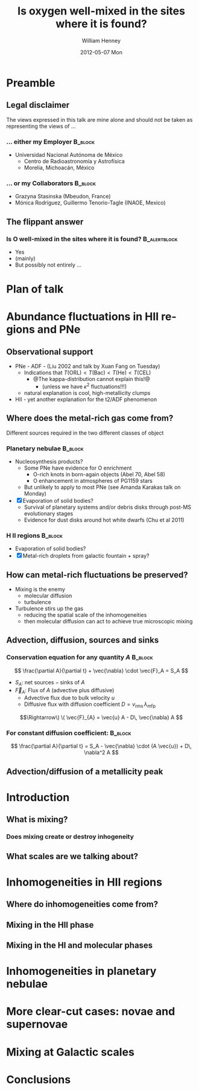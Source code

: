 #+TITLE:     Is oxygen well-mixed in the sites where it is found?
#+AUTHOR:    William Henney
#+EMAIL:     will@henney.org
#+DATE:      2012-05-07 Mon
#+DESCRIPTION:
#+KEYWORDS:
#+LANGUAGE:  en
#+OPTIONS:   H:3 num:t toc:t \n:nil @:t ::t |:t ^:t -:t f:t *:t <:t
#+OPTIONS:   TeX:t LaTeX:t skip:nil d:nil todo:t pri:nil tags:not-in-toc
#+EXPORT_SELECT_TAGS: export
#+EXPORT_EXCLUDE_TAGS: noexport

#+startup: beamer
#+LaTeX_CLASS: beamer
#+LaTeX_CLASS_OPTIONS: [presentation]
#+BEAMER_FRAME_LEVEL: 2
#+BEAMER_HEADER_EXTRA: \usepackage{will-beamer-tenerife}
#+COLUMNS: %45ITEM %10BEAMER_env(Env) %10BEAMER_envargs(Env Args) %4BEAMER_col(Col) %8BEAMER_extra(Extra)
#+PROPERTY: BEAMER_col_ALL 0.1 0.2 0.3 0.4 0.5 0.6 0.7 0.8 0.9 1.0 :ETC




* Preamble

** Legal disclaimer

The views expressed in this talk are mine alone and should not be taken as representing the views of ...

*** ... either my Employer					    :B_block:
    :PROPERTIES:
    :BEAMER_env: block
    :END:

+ Universidad Nacional Autónoma de México
  + Centro de Radioastronomía y Astrofísica
  + Morelia, Michoacán, México

*** ... or my Collaborators					    :B_block:
    :PROPERTIES:
    :BEAMER_env: block
    :END:
+ Grazyna Stasinska (Mbeudon, France)
+ Mónica Rodríguez, Guillermo Tenorio-Tagle (INAOE, Mexico)

** The flippant answer
    :PROPERTIES:
    :BEAMER_envargs: [<+->] 
    :END:

*** Is O well-mixed in the sites where it is found?	       :B_alertblock:
    :PROPERTIES:
    :BEAMER_env: alertblock
    :END:
  + Yes
  + (mainly)
  + But possibly not entirely ...


* Plan of talk

* Abundance fluctuations in HII regions and PNe

** Observational support
    :PROPERTIES:
    :END:
+ PNe - ADF - (Liu 2002 and talk by Xuan Fang on Tuesday)
  + Indications that \(T(\mathrm{ORL}) < T(\mathrm{Bac}) < T(\mathrm{He}) < T(\mathrm{CEL})\)
    + @The kappa-distribution cannot explain this!@
      + (unless we have \(\kappa^2\) fluctuations!!!)
  + natural explanation is cool, high-metallicity clumps
+ HII - yet another explanation for the t2/ADF phenomenon

** Where does the metal-rich gas come from?
    :PROPERTIES:
    :END:
Different sources required in the two different classes of object


*** Planetary nebulae						    :B_block:
    :PROPERTIES:
    :BEAMER_env: block
    :END:
  + Nucleosynthesis products?
    + Some PNe have evidence for O enrichment
      + O-rich knots in born-again objects (Abel 70, Abel 58)
      + O enhancement in atmospheres of PG1159 stars
    + But unlikely to apply to most PNe (see Amanda Karakas talk on Monday)
  + [X] Evaporation of solid bodies? 
    + Survival of planetary systems and/or debris disks through post-MS evolutionary stages
    + Evidence for dust disks around hot white dwarfs (Chu et al 2011)


*** H II regions						    :B_block:
    :PROPERTIES:
    :BEAMER_env: block
    :END:
 + Evaporation of solid bodies?
 + [X] Metal-rich droplets from galactic fountain + spray?



** How can metal-rich fluctuations be preserved?

+ Mixing is the enemy
  + molecular diffusion
  + turbulence
+ Turbulence stirs up the gas
  + reducing the spatial scale of the inhomogeneities
  + then molecular diffusion can act to achieve true microscopic mixing


** Advection, diffusion, sources and sinks 

#+LATEX: \begin{overprint}

*** Conservation equation for any quantity \(A\)		    :B_block:
    :PROPERTIES:
    :BEAMER_env: block
    :BEAMER_envargs: <1>
    :END:
\[
\frac{\partial A}{\partial t}  + \vec{\nabla} \cdot \vec{F}_A = S_A
\]
+ \(S_A\): net \(\mathrm{sources} - \mathrm{sinks}\) of \(A\)
+ \(\vec{F}_{A}\): Flux of \(A\) (advective plus diffusive)
  + Advective flux due to bulk velocity \(u\)
  + Diffusive flux with diffusion coefficient \(D = v_{\mathrm{rms}}\, \lambda_{\mathrm{mfp}}\)

\[\Rightarrow\) \( \vec{F}_{A} = \vec{u} A - D\, \vec{\nabla} A \]


*** For constant diffusion coefficient:				    :B_block:
    :PROPERTIES:
    :BEAMER_env: block
    :BEAMER_envargs: <2>
    :END:
\[
\frac{\partial A}{\partial t}  =  S_A - \vec{\nabla} \cdot (A \vec{u}) + D\, \nabla^2 A
\]

#+LATEX: \end{overprint}


** Advection/diffusion of a metallicity peak
   :PROPERTIES:
   :BEAMER_envargs: [c]
   :END:

[[./ipad-advection-diffusion.jpg]]

 
* Introduction

** What is mixing?

*** Does mixing create or destroy inhogeneity

** What scales are we talking about?


* Inhomogeneities in HII regions

** Where do inhomogeneities come from?

** Mixing in the HII phase

** Mixing in the HI and molecular phases

* Inhomogeneities in planetary nebulae

* More clear-cut cases: novae and supernovae

* Mixing at Galactic scales

* Conclusions


* COMMENT Notes
  :LOGBOOK:
  CLOCK: [2012-05-07 Mon 09:50]--[2012-05-07 Mon 11:30] =>  1:40
  :END:


** Timescale table

| Object           | Size (pc) | Density (pcc) | Temp (K) | D (cm^2 / s) | t_d (yr) | t_evo (yr) | Lmix (pc) |
|------------------+-----------+---------------+----------+--------------+----------+------------+-----------|
| Giant HII Region |       100 |            10 |      1e4 |         1e16 |   3.0e17 |        1e7 |    5.8e-4 |
| Planetary nebula |       0.1 |           1e4 |      1e4 |         1e13 |   3.0e14 |        1e4 |    5.8e-7 |
| Superbubble      |       100 |         0.003 |      1e6 |       3.3e24 |    9.1e8 |        1e8 |     3.3e1 |
| Molecular cloud  |         1 |           1e4 |      100 |         1e17 |   3.0e12 |        1e7 |    1.8e-3 |
| Proplyd          |      3e-4 |          1.e6 |      1e4 |         1e11 |   2.7e11 |        100 |    5.8e-9 |
   #+TBLFM: $5=1e17 ($4/1.e4)**2.5 / $3 ; s2::$6=($2 $pc)**2 / $5 $yr  ; s2::$8=sqrt($5 $7 $yr) / $pc ; s2::@5$5=1e21 ($4/100) / $3 ; s2

See Tenorio-Tagle (1996), Oey (2003)

+ Neutral case:
  + mean free path: lambda = 1e16/n
  + v_rms = (2 k T / m)^{1/2} = 1e5 cm/s T_2^{1/2}
  + D = lambda v = 1e21  T_2^{1/2} / n


** Mixing within ionized nebulae

This is main focus because this is what I have worked on.  

*** Can chemical inhomogeneities be sustained?

+ What causes the imhomogeneities in the first place?

+ How quickly are they wiped out?


**** HII regions

+ Cloudlets from galactic fountain with spray (but see Spitoni)
  + Mixing within superbubbles gives locally homogeneous but enhanced metallicity
    + details?

**** Planetary nebulae


** Galactic large-scale mixing

*** Spitoni et al 2009
+ http://adsabs.harvard.edu/abs/2009A%26A...504...87S
+ Effects of galactic fountains and delayed mixing in the chemical evolution of the Milky Way
+ They claim that realistic "Galactic Fountain mixing delays" (0.1 Gyr) have no effect on chemical evolution models for the Galaxy
  + Supposedly, galactic fountains can't throw stuff much further than 1kpc away from its point of origin
  + But the material stays up in the halo orbiting around for a while before falling back down
+ There is also the "metal cooling delay"
  + Stars only form in cold gas, but it takes the hot gas a long time to cool
  + This is basically the Tenorio-Tagle idea 
+ More massive present-day galaxies formed earlier in the evolution of the universe


** Nova shells

Here, mixing plays a rather different role - it actually produces the inhomogeneities, rather than destroying them.  Through KH, buoyant plumes, breaking waves, etc.

But this requires a pre-existing inhomogeneity in abundances, caused by gravity (all the CO material locked in the stellar core). 

*** Casanova et al 2011
+ http://adsabs.harvard.edu/abs/2011Natur.478..490C
+ Kelvin–Helmholtz instabilities as the source of inhomogeneous mixing in nova explosions
+ Nova shells at early stages always show both enriched and inhomogensous abundances
  + e.g., threefold differences in C/He ratio between knots
+ Nova outbursts triggered by CNO reactions that make super-solar 13N 14O, 15O, 17F
+ Convection drives some of these into the envelope and their decay helps drive the expansion
+ So, the clue is in the title:
  + KH instabilities mean that the mixing of enriched material from the core to the envelope is inhomogeneous
  + They say that this can explain the observed dispersion in abundances seen between individual ejecta knots.  And can explain the origin of the knots themselves.


*** Glasner and Truran 2012
+ http://adsabs.harvard.edu/abs/2012JPhCS.337a2071G
+ Novae -The study of the reactive flow
+ Recent review - a bit lightweight
+ Color image of 12C abundance during runaway, showing plumes

*** Alexakis et al 2004
+ http://adsabs.harvard.edu/abs/2004ApJ...602..931A
+ ON HEAVY ELEMENT ENRICHMENT IN CLASSICAL NOVAE
+ Has breaking waves from 2d simulations
+ Then uses mixing-length theory in 1d models





